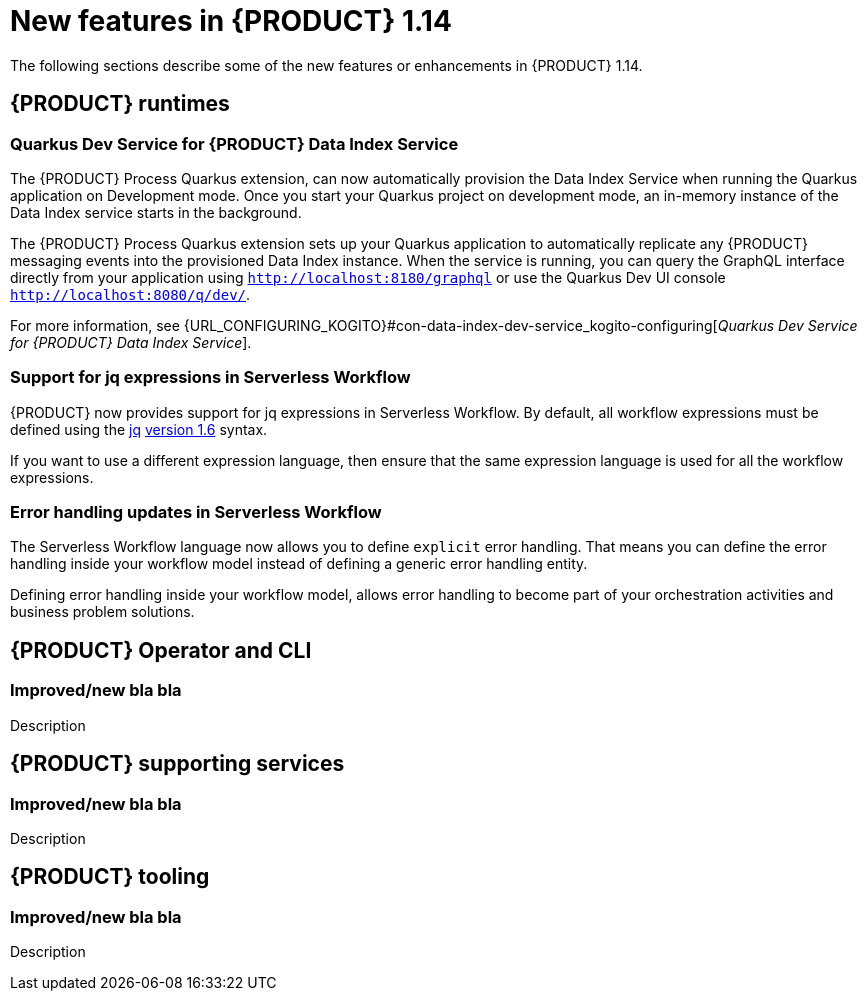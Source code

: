 // IMPORTANT: For 1.10 and later, save each version release notes as its own module file in the release-notes folder that this `ReleaseNotesKogito<version>.adoc` file is in, and then include each version release notes file in the chap-kogito-release-notes.adoc after Additional resources of {PRODUCT} deployment on {OPENSHIFT} section, in the following format:
//include::release-notes/ReleaseNotesKogito<version>.adoc[leveloffset=+1]

[id="ref-kogito-rn-new-features-1.14_{context}"]
= New features in {PRODUCT} 1.14

[role="_abstract"]
The following sections describe some of the new features or enhancements in {PRODUCT} 1.14.

== {PRODUCT} runtimes

=== Quarkus Dev Service for {PRODUCT} Data Index Service

The {PRODUCT} Process Quarkus extension, can now automatically provision the Data Index Service when running the Quarkus application on Development mode. Once you start your Quarkus project on development mode, an in-memory instance of the Data Index service starts in the background.

The {PRODUCT} Process Quarkus extension sets up your Quarkus application to automatically replicate any {PRODUCT} messaging events into the provisioned Data Index instance. When the service is running, you can query the GraphQL interface directly from your application using `http://localhost:8180/graphql` or use the Quarkus Dev UI console `http://localhost:8080/q/dev/`.

For more information, see {URL_CONFIGURING_KOGITO}#con-data-index-dev-service_kogito-configuring[_Quarkus Dev Service for {PRODUCT} Data Index Service_].

=== Support for jq expressions in Serverless Workflow

{PRODUCT} now provides support for jq expressions in Serverless Workflow. By default, all workflow expressions must be defined using the https://stedolan.github.io/jq/[jq] https://github.com/stedolan/jq/releases/tag/jq-1.6[version 1.6] syntax.

If you want to use a different expression language, then ensure that the same expression language is used for all the workflow expressions.

=== Error handling updates in Serverless Workflow

The Serverless Workflow language now allows you to define `explicit` error handling. That means you can define the error handling inside your workflow model instead of defining a generic error handling entity.

Defining error handling inside your workflow model, allows error handling to become part of your orchestration activities and business problem solutions.

== {PRODUCT} Operator and CLI

=== Improved/new bla bla

Description

== {PRODUCT} supporting services

=== Improved/new bla bla

Description

== {PRODUCT} tooling

=== Improved/new bla bla

Description
